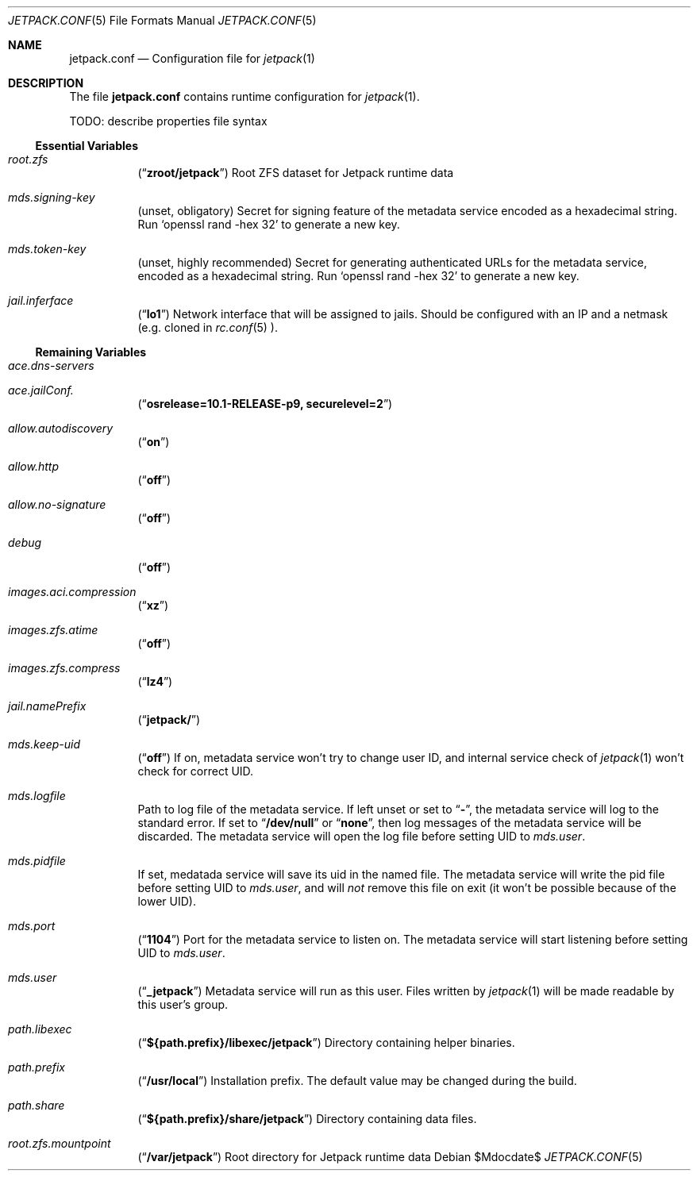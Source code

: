 .\" -*- nroff -*-
.Dd $Mdocdate$
.Dt JETPACK.CONF 5
.Os
.Sh NAME
.Nm jetpack.conf
.Nd Configuration file for
.Xr jetpack 1
.Sh DESCRIPTION
The file
.Nm
contains runtime configuration for
.Xr jetpack 1 .
.Pp
TODO: describe properties file syntax
.Pp
.Ss Essential Variables
.Bl -tag -width indent
.It Va root.zfs
.Pq Dq Li zroot/jetpack
Root ZFS dataset for Jetpack runtime data
.It Va mds.signing-key
.Pq unset, obligatory
Secret for signing feature of the metadata service encoded as a
hexadecimal string. Run
.Ql openssl rand -hex 32
to generate a new key.
.It Va mds.token-key
.Pq unset, highly recommended
Secret for generating authenticated URLs for the metadata service,
encoded as a hexadecimal string. Run
.Ql openssl rand -hex 32
to generate a new key.
.It Va jail.inferface
.Pq Dq Li lo1
Network interface that will be assigned to jails. Should be configured
with an IP and a netmask (e.g. cloned in
.Xr rc.conf 5 ).
.El
.Ss Remaining Variables
.Bl -tag -width indent
.It Va ace.dns-servers
.It Va ace.jailConf.
.Pq Dq Li osrelease=10.1-RELEASE-p9, securelevel=2
.It Va allow.autodiscovery
.Pq Dq Li on
.It Va allow.http
.Pq Dq Li off
.It Va allow.no-signature
.Pq Dq Li off
.It Va debug
.Pq Dq Li off
.It Va images.aci.compression
.Pq Dq Li xz
.It Va images.zfs.atime
.Pq Dq Li off
.It Va images.zfs.compress
.Pq Dq Li lz4
.It Va jail.namePrefix
.Pq Dq Li jetpack/
.It Va mds.keep-uid
.Pq Dq Li off
If on, metadata service won't try to change user ID, and internal
service check of
.Xr jetpack 1
won't check for correct UID.
.It Va mds.logfile
Path to log file of the metadata service. If left unset or set to
.Dq Li - ,
the metadata service will log to the standard error. If set to
.Dq Li /dev/null
or
.Dq Li none ,
then log messages of the metadata service will be discarded. The
metadata service will open the log file before setting UID to
.Va mds.user .
.It Va mds.pidfile
If set, medatada service will save its uid in the named file. The
metadata service will write the pid file before setting UID to
.Va mds.user ,
and will
.Em not
remove this file on exit (it won't be possible because of the lower
UID).
.It Va mds.port
.Pq Dq Li 1104
Port for the metadata service to listen on. The metadata service will
start listening before setting UID to
.Va mds.user .
.It Va mds.user
.Pq Dq Li _jetpack
Metadata service will run as this user. Files written by
.Xr jetpack 1
will be made readable by this user's group.
.It Va path.libexec
.Pq Dq Li ${path.prefix}/libexec/jetpack
Directory containing helper binaries.
.It Va path.prefix
.Pq Dq Li /usr/local
Installation prefix. The default value may be changed during the build.
.It Va path.share
.Pq Dq Li ${path.prefix}/share/jetpack
Directory containing data files.
.It Va root.zfs.mountpoint
.Pq Dq Li /var/jetpack
Root directory for Jetpack runtime data
.El
